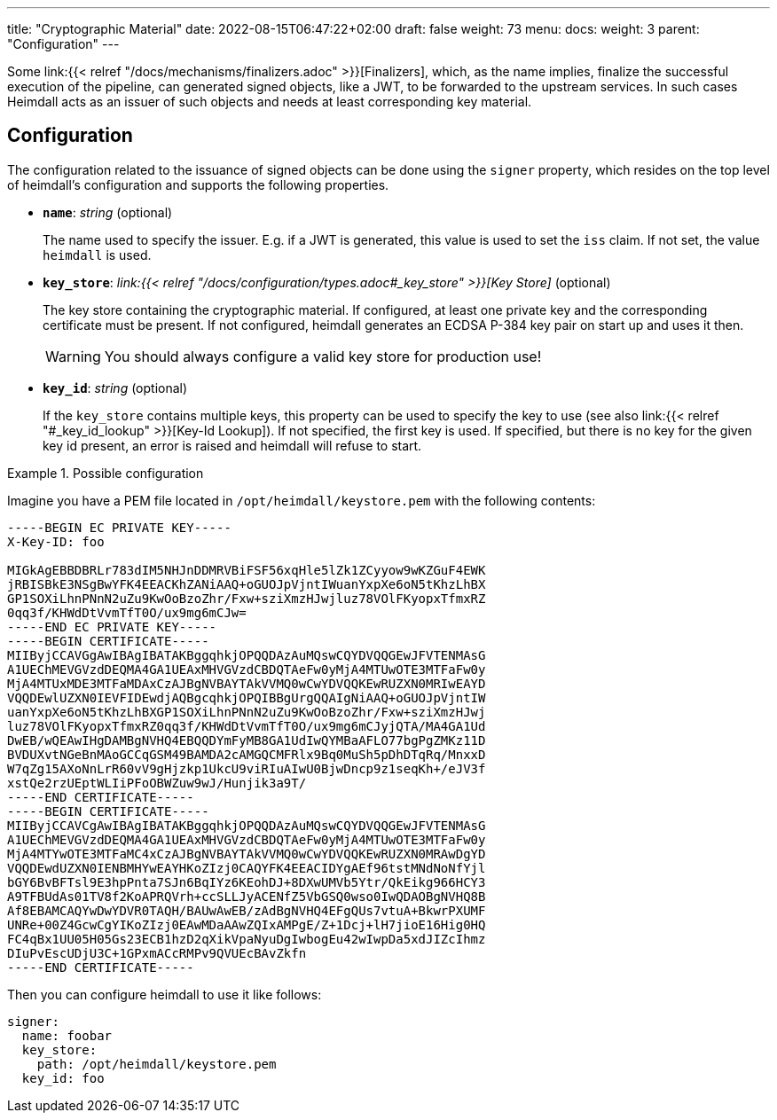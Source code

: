 ---
title: "Cryptographic Material"
date: 2022-08-15T06:47:22+02:00
draft: false
weight: 73
menu:
  docs:
    weight: 3
    parent: "Configuration"
---

Some link:{{< relref "/docs/mechanisms/finalizers.adoc" >}}[Finalizers], which, as the name implies, finalize the successful execution of the pipeline, can generated signed objects, like a JWT, to be forwarded to the upstream services. In such cases Heimdall acts as an issuer of such objects and needs at least corresponding key material.

== Configuration

The configuration related to the issuance of signed objects can be done using the `signer` property, which resides on the top level of heimdall's configuration and supports the following properties.

* *`name`*: _string_ (optional)
+
The name used to specify the issuer. E.g. if a JWT is generated, this value is used to set the `iss` claim. If not set, the value `heimdall` is used.

* *`key_store`*: _link:{{< relref "/docs/configuration/types.adoc#_key_store" >}}[Key Store]_ (optional)
+
The key store containing the cryptographic material. If configured, at least one private key and the corresponding certificate must be present. If not configured, heimdall generates an ECDSA P-384 key pair on start up and uses it then.
+
WARNING: You should always configure a valid key store for production use!

* *`key_id`*: _string_ (optional)
+
If the `key_store` contains multiple keys, this property can be used to specify the key to use (see also link:{{< relref "#_key_id_lookup" >}}[Key-Id Lookup]). If not specified, the first key is used. If specified, but there is no key for the given key id present, an error is raised and heimdall will refuse to start.

.Possible configuration
====
Imagine you have a PEM file located in `/opt/heimdall/keystore.pem` with the following contents:

[source, txt]
----
-----BEGIN EC PRIVATE KEY-----
X-Key-ID: foo

MIGkAgEBBDBRLr783dIM5NHJnDDMRVBiFSF56xqHle5lZk1ZCyyow9wKZGuF4EWK
jRBISBkE3NSgBwYFK4EEACKhZANiAAQ+oGUOJpVjntIWuanYxpXe6oN5tKhzLhBX
GP1SOXiLhnPNnN2uZu9KwOoBzoZhr/Fxw+sziXmzHJwjluz78VOlFKyopxTfmxRZ
0qq3f/KHWdDtVvmTfT0O/ux9mg6mCJw=
-----END EC PRIVATE KEY-----
-----BEGIN CERTIFICATE-----
MIIByjCCAVGgAwIBAgIBATAKBggqhkjOPQQDAzAuMQswCQYDVQQGEwJFVTENMAsG
A1UEChMEVGVzdDEQMA4GA1UEAxMHVGVzdCBDQTAeFw0yMjA4MTUwOTE3MTFaFw0y
MjA4MTUxMDE3MTFaMDAxCzAJBgNVBAYTAkVVMQ0wCwYDVQQKEwRUZXN0MRIwEAYD
VQQDEwlUZXN0IEVFIDEwdjAQBgcqhkjOPQIBBgUrgQQAIgNiAAQ+oGUOJpVjntIW
uanYxpXe6oN5tKhzLhBXGP1SOXiLhnPNnN2uZu9KwOoBzoZhr/Fxw+sziXmzHJwj
luz78VOlFKyopxTfmxRZ0qq3f/KHWdDtVvmTfT0O/ux9mg6mCJyjQTA/MA4GA1Ud
DwEB/wQEAwIHgDAMBgNVHQ4EBQQDYmFyMB8GA1UdIwQYMBaAFLO77bgPgZMKz11D
BVDUXvtNGeBnMAoGCCqGSM49BAMDA2cAMGQCMFRlx9Bq0MuSh5pDhDTqRq/MnxxD
W7qZg15AXoNnLrR60vV9gHjzkp1UkcU9viRIuAIwU0BjwDncp9z1seqKh+/eJV3f
xstQe2rzUEptWLIiPFoOBWZuw9wJ/Hunjik3a9T/
-----END CERTIFICATE-----
-----BEGIN CERTIFICATE-----
MIIByjCCAVCgAwIBAgIBATAKBggqhkjOPQQDAzAuMQswCQYDVQQGEwJFVTENMAsG
A1UEChMEVGVzdDEQMA4GA1UEAxMHVGVzdCBDQTAeFw0yMjA4MTUwOTE3MTFaFw0y
MjA4MTYwOTE3MTFaMC4xCzAJBgNVBAYTAkVVMQ0wCwYDVQQKEwRUZXN0MRAwDgYD
VQQDEwdUZXN0IENBMHYwEAYHKoZIzj0CAQYFK4EEACIDYgAEf96tstMNdNoNfYjl
bGY6BvBFTsl9E3hpPnta7SJn6BqIYz6KEohDJ+8DXwUMVb5Ytr/QkEikg966HCY3
A9TFBUdAs01TV8f2KoAPRQVrh+ccSLLJyACENfZ5VbGSQ0wso0IwQDAOBgNVHQ8B
Af8EBAMCAQYwDwYDVR0TAQH/BAUwAwEB/zAdBgNVHQ4EFgQUs7vtuA+BkwrPXUMF
UNRe+00Z4GcwCgYIKoZIzj0EAwMDaAAwZQIxAMPgE/Z+1Dcj+lH7jioE16Hig0HQ
FC4qBx1UU05H05Gs23ECB1hzD2qXikVpaNyuDgIwbogEu42wIwpDa5xdJIZcIhmz
DIuPvEscUDjU3C+1GPxmACcRMPv9QVUEcBAvZkfn
-----END CERTIFICATE-----
----

Then you can configure heimdall to use it like follows:

[source, yaml]
----
signer:
  name: foobar
  key_store:
    path: /opt/heimdall/keystore.pem
  key_id: foo
----
====

